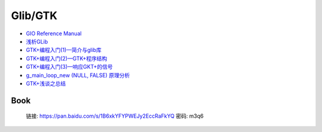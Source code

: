 ############
Glib/GTK  
############

* `GIO Reference Manual <https://developer.gnome.org/gio/stable/>`_

* `浅析GLib <https://www.ibm.com/developerworks/cn/linux/l-glib/>`_
* `GTK+编程入门(1)—简介与glib库 <https://blog.csdn.net/lazybone1994/article/details/47206345>`_
* `GTK+编程入门(2)—GTK+程序结构 <https://blog.csdn.net/lazybone1994/article/details/47206353>`_
* `GTK+编程入门(3)—响应GKT+的信号  <https://blog.csdn.net/lazybone1994/article/details/47209807>`_
* `g_main_loop_new (NULL, FALSE) 原理分析 <https://blog.csdn.net/arag2009/article/details/17095361>`_
* `GTK+浅谈之总结 <https://blog.csdn.net/taiyang1987912/article/details/48174563>`_

Book   
=======

    链接: https://pan.baidu.com/s/1B6xkYFYPWEJy2EccRaFkYQ 密码: m3q6



